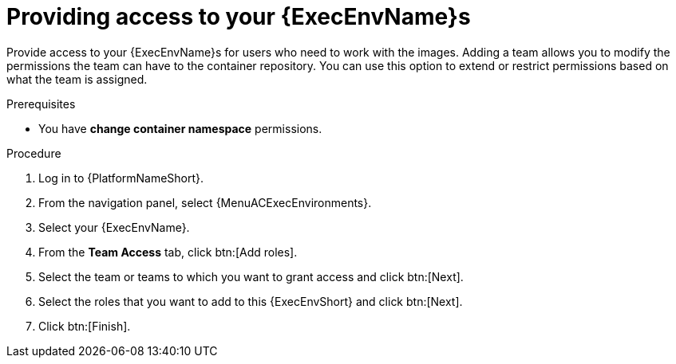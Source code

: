 [id="providing-access-to-containers"]

= Providing access to your {ExecEnvName}s

[role="_abstract"]
Provide access to your {ExecEnvName}s for users who need to work with the images.
Adding a team allows you to modify the permissions the team can have to the container repository.
You can use this option to extend or restrict permissions based on what the team is assigned.

.Prerequisites

* You have *change container namespace* permissions.

.Procedure

. Log in to {PlatformNameShort}.
. From the navigation panel, select {MenuACExecEnvironments}.
. Select your {ExecEnvName}.
. From the *Team Access* tab, click btn:[Add roles].
. Select the team or teams to which you want to grant access and click btn:[Next].
. Select the roles that you want to add to this {ExecEnvShort} and click btn:[Next].
. Click btn:[Finish].
